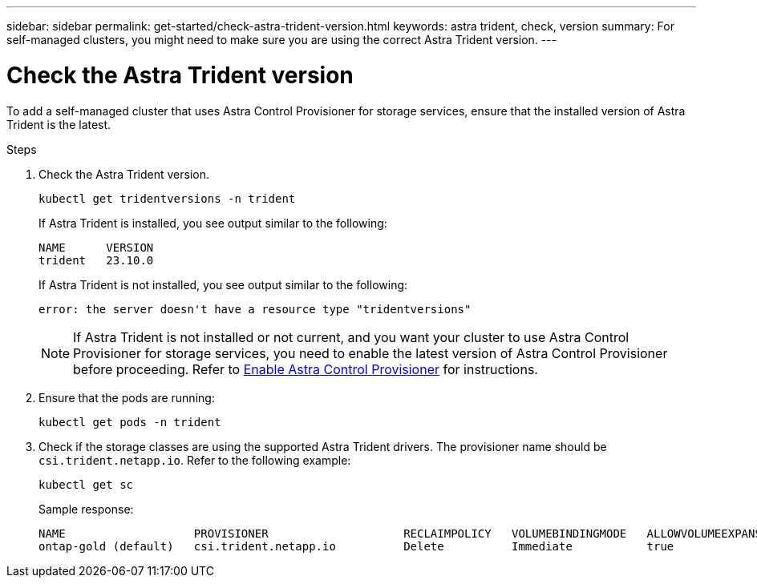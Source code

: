 ---
sidebar: sidebar
permalink: get-started/check-astra-trident-version.html
keywords: astra trident, check, version
summary: For self-managed clusters, you might need to make sure you are using the correct Astra Trident version.
---

= Check the Astra Trident version
:hardbreaks:
:icons: font
:imagesdir: ../media/get-started/

[.lead]
To add a self-managed cluster that uses Astra Control Provisioner for storage services, ensure that the installed version of Astra Trident is the latest. 

.Steps

. Check the Astra Trident version.
+
[source,console]
----
kubectl get tridentversions -n trident
----
+
If Astra Trident is installed, you see output similar to the following:
+
----
NAME      VERSION
trident   23.10.0
----
+
If Astra Trident is not installed, you see output similar to the following:
+
----
error: the server doesn't have a resource type "tridentversions"
----
+
NOTE: If Astra Trident is not installed or not current, and you want your cluster to use Astra Control Provisioner for storage services, you need to enable the latest version of Astra Control Provisioner before proceeding. Refer to link:../use/enable-acp.html[Enable Astra Control Provisioner^] for instructions.

. Ensure that the pods are running:
+
[source,console]
----
kubectl get pods -n trident
----

. Check if the storage classes are using the supported Astra Trident drivers. The provisioner name should be `csi.trident.netapp.io`. Refer to the following example:
+
[source,console]
----
kubectl get sc
----
+
Sample response:
+
----
NAME                   PROVISIONER                    RECLAIMPOLICY   VOLUMEBINDINGMODE   ALLOWVOLUMEEXPANSION   AGE
ontap-gold (default)   csi.trident.netapp.io          Delete          Immediate           true                   5d23h
----
